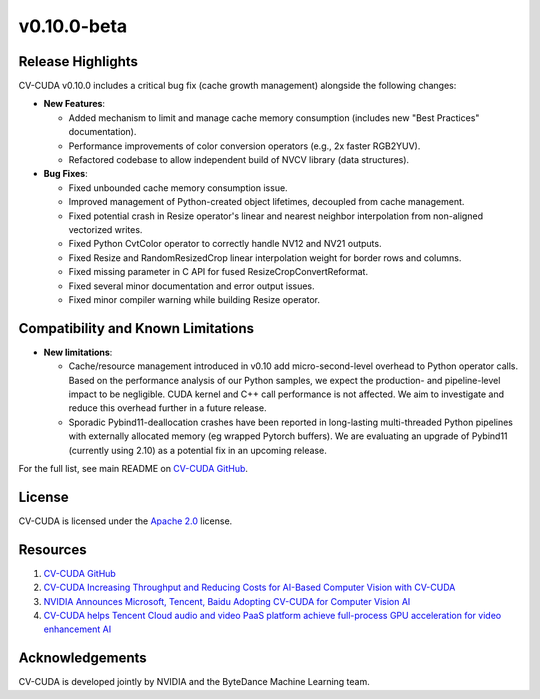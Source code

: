 ..
  # SPDX-FileCopyrightText: Copyright (c) 2024 NVIDIA CORPORATION & AFFILIATES. All rights reserved.
  # SPDX-License-Identifier: Apache-2.0
  #
  # Licensed under the Apache License, Version 2.0 (the "License");
  # you may not use this file except in compliance with the License.
  # You may obtain a copy of the License at
  #
  # http://www.apache.org/licenses/LICENSE-2.0
  #
  # Unless required by applicable law or agreed to in writing, software
  # distributed under the License is distributed on an "AS IS" BASIS,
  # WITHOUT WARRANTIES OR CONDITIONS OF ANY KIND, either express or implied.
  # See the License for the specific language governing permissions and
  # limitations under the License.

.. _v0.10.0-beta:

v0.10.0-beta
============

Release Highlights
------------------

CV-CUDA v0.10.0 includes a critical bug fix (cache growth management) alongside the following changes:

* **New Features**:

  * Added mechanism to limit and manage cache memory consumption (includes new "Best Practices" documentation).
  * Performance improvements of color conversion operators (e.g., 2x faster RGB2YUV).
  * Refactored codebase to allow independent build of NVCV library (data structures).

* **Bug Fixes**:

  * Fixed unbounded cache memory consumption issue.
  * Improved management of Python-created object lifetimes, decoupled from cache management.
  * Fixed potential crash in Resize operator's linear and nearest neighbor interpolation from non-aligned vectorized writes.
  * Fixed Python CvtColor operator to correctly handle NV12 and NV21 outputs.
  * Fixed Resize and RandomResizedCrop linear interpolation weight for border rows and columns.
  * Fixed missing parameter in C API for fused ResizeCropConvertReformat.
  * Fixed several minor documentation and error output issues.
  * Fixed minor compiler warning while building Resize operator.

Compatibility and Known Limitations
-----------------------------------

* **New limitations**:

  * Cache/resource management introduced in v0.10 add micro-second-level overhead to Python operator calls. Based on the performance analysis of our Python samples, we expect the production- and pipeline-level impact to be negligible. CUDA kernel and C++ call performance is not affected. We aim to investigate and reduce this overhead further in a future release.​
  * Sporadic Pybind11-deallocation crashes have been reported in long-lasting multi-threaded Python pipelines with externally allocated memory (eg wrapped Pytorch buffers). We are evaluating an upgrade of Pybind11 (currently using 2.10) as a potential fix in an upcoming release.

For the full list, see main README on `CV-CUDA GitHub <https://github.com/CVCUDA/CV-CUDA>`_.

License
-------

CV-CUDA is licensed under the `Apache 2.0 <https://github.com/CVCUDA/CV-CUDA/blob/main/LICENSE.md>`_ license.

Resources
---------

1. `CV-CUDA GitHub <https://github.com/CVCUDA/CV-CUDA>`_
2. `CV-CUDA Increasing Throughput and Reducing Costs for AI-Based Computer Vision with CV-CUDA <https://developer.nvidia.com/blog/increasing-throughput-and-reducing-costs-for-computer-vision-with-cv-cuda/>`_
3. `NVIDIA Announces Microsoft, Tencent, Baidu Adopting CV-CUDA for Computer Vision AI <https://blogs.nvidia.com/blog/2023/03/21/cv-cuda-ai-computer-vision/>`_
4. `CV-CUDA helps Tencent Cloud audio and video PaaS platform achieve full-process GPU acceleration for video enhancement AI <https://developer.nvidia.com/zh-cn/blog/cv-cuda-high-performance-image-processing/>`_

Acknowledgements
----------------

CV-CUDA is developed jointly by NVIDIA and the ByteDance Machine Learning team.
